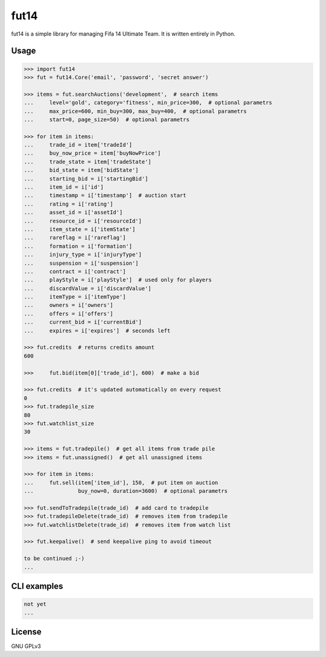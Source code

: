 fut14
=====

.. image:: https://travis-ci.org/oczkers/fut14.png?branch=master
        :target: https://travis-ci.org/oczkers/fut14

fut14 is a simple library for managing Fifa 14 Ultimate Team.
It is written entirely in Python.



Usage
-----

.. code-block:: pycon

    >>> import fut14
    >>> fut = fut14.Core('email', 'password', 'secret answer')

    >>> items = fut.searchAuctions('development',  # search items
    ...     level='gold', category='fitness', min_price=300,  # optional parametrs
    ...     max_price=600, min_buy=300, max_buy=400,  # optional parametrs
    ...     start=0, page_size=50)  # optional parametrs

    >>> for item in items:
    ...     trade_id = item['tradeId']
    ...     buy_now_price = item['buyNowPrice']
    ...     trade_state = item['tradeState']
    ...     bid_state = item['bidState']
    ...     starting_bid = i['startingBid']
    ...     item_id = i['id']
    ...     timestamp = i['timestamp']  # auction start
    ...     rating = i['rating']
    ...     asset_id = i['assetId']
    ...     resource_id = i['resourceId']
    ...     item_state = i['itemState']
    ...     rareflag = i['rareflag']
    ...     formation = i['formation']
    ...     injury_type = i['injuryType']
    ...     suspension = i['suspension']
    ...     contract = i['contract']
    ...     playStyle = i['playStyle']  # used only for players
    ...     discardValue = i['discardValue']
    ...     itemType = i['itemType']
    ...     owners = i['owners']
    ...     offers = i['offers']
    ...     current_bid = i['currentBid']
    ...     expires = i['expires']  # seconds left

    >>> fut.credits  # returns credits amount
    600

    >>>     fut.bid(item[0]['trade_id'], 600)  # make a bid

    >>> fut.credits  # it's updated automatically on every request
    0
    >>> fut.tradepile_size
    80
    >>> fut.watchlist_size
    30

    >>> items = fut.tradepile()  # get all items from trade pile
    >>> items = fut.unassigned()  # get all unassigned items

    >>> for item in items:
    ...     fut.sell(item['item_id'], 150,  # put item on auction
    ...              buy_now=0, duration=3600)  # optional parametrs

    >>> fut.sendToTradepile(trade_id)  # add card to tradepile
    >>> fut.tradepileDelete(trade_id)  # removes item from tradepile
    >>> fut.watchlistDelete(trade_id)  # removes item from watch list

    >>> fut.keepalive()  # send keepalive ping to avoid timeout

    to be continued ;-)
    ...


CLI examples
------------
.. code-block:: bash

    not yet
    ...


License
-------

GNU GPLv3
